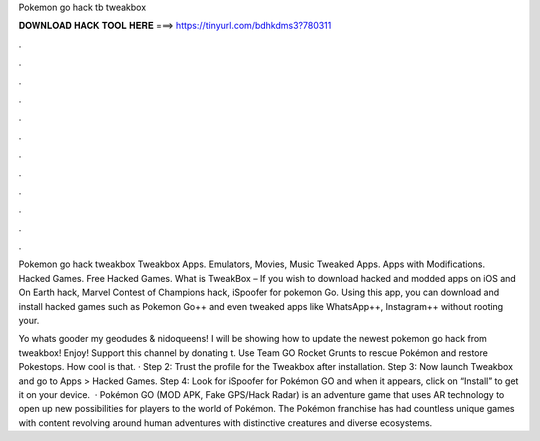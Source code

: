 Pokemon go hack tb tweakbox



𝐃𝐎𝐖𝐍𝐋𝐎𝐀𝐃 𝐇𝐀𝐂𝐊 𝐓𝐎𝐎𝐋 𝐇𝐄𝐑𝐄 ===> https://tinyurl.com/bdhkdms3?780311



.



.



.



.



.



.



.



.



.



.



.



.

Pokemon go hack tweakbox Tweakbox Apps. Emulators, Movies, Music Tweaked Apps. Apps with Modifications. Hacked Games. Free Hacked Games. What is TweakBox – If you wish to download hacked and modded apps on iOS and On Earth hack, Marvel Contest of Champions hack, iSpoofer for pokemon Go. Using this app, you can download and install hacked games such as Pokemon Go++ and even tweaked apps like WhatsApp++, Instagram++ without rooting your.

Yo whats gooder my geodudes & nidoqueens! I will be showing how to update the newest pokemon go hack from tweakbox! Enjoy! Support this channel by donating t. Use Team GO Rocket Grunts to rescue Pokémon and restore Pokestops. How cool is that. · Step 2: Trust the profile for the Tweakbox after installation. Step 3: Now launch Tweakbox and go to Apps > Hacked Games. Step 4: Look for iSpoofer for Pokémon GO and when it appears, click on “Install” to get it on your device.  · Pokémon GO (MOD APK, Fake GPS/Hack Radar) is an adventure game that uses AR technology to open up new possibilities for players to the world of Pokémon. The Pokémon franchise has had countless unique games with content revolving around human adventures with distinctive creatures and diverse ecosystems.
